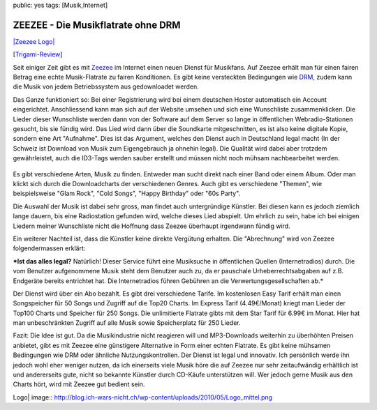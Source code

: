 public: yes
tags: [Musik,Internet]

ZEEZEE - Die Musikflatrate ohne DRM
===================================

`|Zeezee Logo| <http://zeezee.de/>`_

[`Trigami-Review <http://www.trigami.com/?blog=http://blog.ich-wars-nicht.ch/>`_\ ]

Seit einiger Zeit gibt es mit `Zeezee <http://www.zeezee.de/>`_ im
Internet einen neuen Dienst für Musikfans. Auf Zeezee erhält man für
einen fairen Betrag eine echte Musik-Flatrate zu fairen Konditionen. Es
gibt keine versteckten Bedingungen wie
`DRM <http://de.wikipedia.org/wiki/Digitale_Rechteverwaltung>`_, zudem
kann die Musik von jedem Betriebssystem aus gedownloadet werden.

Das Ganze funktioniert so: Bei einer Registrierung wird bei einem
deutschen Hoster automatisch ein Account eingerichtet. Anschliessend
kann man sich auf der Website umsehen und sich eine Wunschliste
zusammenklicken. Die Lieder dieser Wunschliste werden dann von der
Software auf dem Server so lange in öffentlichen Webradio-Stationen
gesucht, bis sie fündig wird. Das Lied wird dann über die Soundkarte
mitgeschnitten, es ist also keine digitale Kopie, sondern eine Art
"Aufnahme". Dies ist das Argument, welches den Dienst auch in
Deutschland legal macht (In der Schweiz ist Download von Musik zum
Eigengebrauch ja ohnehin legal). Die Qualität wird dabei aber trotzdem
gewährleistet, auch die ID3-Tags werden sauber erstellt und müssen nicht
noch mühsam nachbearbeitet werden.

.. figure:: http://blog.ich-wars-nicht.ch/wp-content/uploads/2010/05/Screenshot_ZEEZEE_01_ok.png
   :align: center
   :alt: Screenshot_ZEEZEE_01_ok

Es gibt verschiedene Arten, Musik zu finden. Entweder man sucht direkt
nach einer Band oder einem Album. Oder man klickt sich durch die
Downloadcharts der verschiedenen Genres. Auch gibt es verschiedene
"Themen", wie beispielsweise "Glam Rock", "Cold Songs", "Happy Birthday"
oder "60s Party".

Die Auswahl der Musik ist dabei sehr gross, man findet auch
untergründige Künstler. Bei diesen kann es jedoch ziemlich lange dauern,
bis eine Radiostation gefunden wird, welche dieses Lied abspielt. Um
ehrlich zu sein, habe ich bei einigen Liedern meiner Wunschliste nicht
die Hoffnung dass Zeezee überhaupt irgendwann fündig wird.

Ein weiterer Nachteil ist, dass die Künstler keine direkte Vergütung
erhalten. Die "Abrechnung" wird von Zeezee folgendermassen erklärt:

***Ist das alles legal?** Natürlich! Dieser Service führt eine
Musiksuche in öffentlichen Quellen (Internetradios) durch. Die vom
Benutzer aufgenommene Musik steht dem Benutzer auch zu, da er pauschale
Urheberrechtsabgaben auf z.B. Endgeräte bereits entrichtet hat. Die
Internetradios führen Gebühren an die Verwertungsgesellschaften ab.*

Der Dienst wird über ein Abo bezahlt. Es gibt drei verschiedene Tarife.
Im kostenlosen Easy Tarif erhält man einen Songspeicher für 50 Songs und
Zugriff auf die Top20 Charts. Im Express Tarif (4.49€/Monat) kriegt man
Lieder der Top100 Charts und Speicher für 250 Songs. Die unlimitierte
Flatrate gibts mit dem Star Tarif für 6.99€ im Monat. Hier hat man
unbeschränkten Zugriff auf alle Musik sowie Speicherplatz für 250
Lieder.

Fazit: Die Idee ist gut. Da die Musikindustrie nicht reagieren will und
MP3-Downloads weiterhin zu überhöhten Preisen anbietet, gibt es mit
Zeezee eine günstigere Alternative in Form einer echten Flatrate. Es
gibt keine mühsamen Bedingungen wie DRM oder ähnliche
Nutzungskontrollen. Der Dienst ist legal und innovativ. Ich persönlich
werde ihn jedoch wohl eher weniger nutzen, da ich einerseits viele Musik
höre die auf Zeezee nur sehr zeitaufwändig erhältlich ist und
andererseits gute, nicht so bekannte Künstler durch CD-Käufe
unterstützen will. Wer jedoch gerne Musik aus den Charts hört, wird mit
Zeezee gut bedient sein.

.. |Zeezee
Logo| image:: http://blog.ich-wars-nicht.ch/wp-content/uploads/2010/05/Logo_mittel.png

